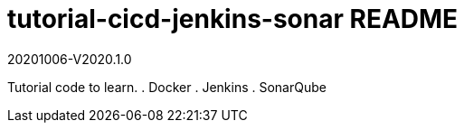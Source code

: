 = tutorial-cicd-jenkins-sonar README

20201006-V2020.1.0

Tutorial code to learn.
. Docker
. Jenkins
. SonarQube